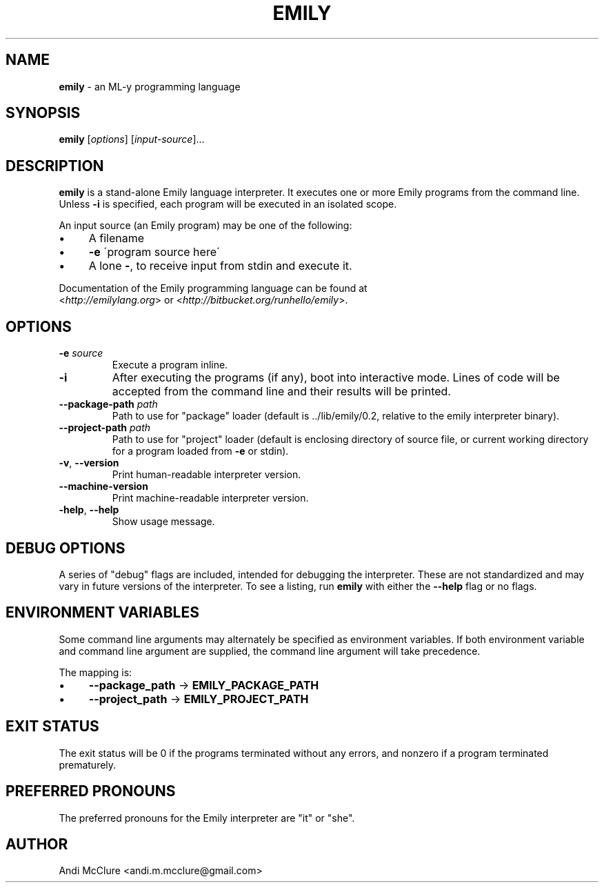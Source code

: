 .\" generated with Ronn/v0.7.3
.\" http://github.com/rtomayko/ronn/tree/0.7.3
.
.TH "EMILY" "1" "April 2015" "http://emilylang.org" "Emily programming language"
.
.SH "NAME"
\fBemily\fR \- an ML\-y programming language
.
.SH "SYNOPSIS"
\fBemily\fR [\fIoptions\fR] [\fIinput\-source\fR]\.\.\.
.
.SH "DESCRIPTION"
\fBemily\fR is a stand\-alone Emily language interpreter\. It executes one or more Emily programs from the command line\. Unless \fB\-i\fR is specified, each program will be executed in an isolated scope\.
.
.P
An input source (an Emily program) may be one of the following:
.
.IP "\(bu" 4
A filename
.
.IP "\(bu" 4
\fB\-e\fR \'program source here\'
.
.IP "\(bu" 4
A lone \fB\-\fR, to receive input from stdin and execute it\.
.
.IP "" 0
.
.P
Documentation of the Emily programming language can be found at
.
.br
<\fIhttp://emilylang\.org\fR> or <\fIhttp://bitbucket\.org/runhello/emily\fR>\.
.
.SH "OPTIONS"
.
.TP
\fB\-e\fR \fIsource\fR
Execute a program inline\.
.
.TP
\fB\-i\fR
After executing the programs (if any), boot into interactive mode\. Lines of code will be accepted from the command line and their results will be printed\.
.
.TP
\fB\-\-package\-path\fR \fIpath\fR
Path to use for "package" loader (default is \.\./lib/emily/0\.2, relative to the emily interpreter binary)\.
.
.TP
\fB\-\-project\-path\fR \fIpath\fR
Path to use for "project" loader (default is enclosing directory of source file, or current working directory for a program loaded from \fB\-e\fR or stdin)\.
.
.TP
\fB\-v\fR, \fB\-\-version\fR
Print human\-readable interpreter version\.
.
.TP
\fB\-\-machine\-version\fR
Print machine\-readable interpreter version\.
.
.TP
\fB\-help\fR, \fB\-\-help\fR
Show usage message\.
.
.SH "DEBUG OPTIONS"
A series of "debug" flags are included, intended for debugging the interpreter\. These are not standardized and may vary in future versions of the interpreter\. To see a listing, run \fBemily\fR with either the \fB\-\-help\fR flag or no flags\.
.
.SH "ENVIRONMENT VARIABLES"
Some command line arguments may alternately be specified as environment variables\. If both environment variable and command line argument are supplied, the command line argument will take precedence\.
.
.P
The mapping is:
.
.IP "\(bu" 4
\fB\-\-package_path\fR \-> \fBEMILY_PACKAGE_PATH\fR
.
.IP "\(bu" 4
\fB\-\-project_path\fR \-> \fBEMILY_PROJECT_PATH\fR
.
.IP "" 0
.
.SH "EXIT STATUS"
The exit status will be 0 if the programs terminated without any errors, and nonzero if a program terminated prematurely\.
.
.SH "PREFERRED PRONOUNS"
The preferred pronouns for the Emily interpreter are "it" or "she"\.
.
.SH "AUTHOR"
Andi McClure <andi\.m\.mcclure@gmail\.com>
